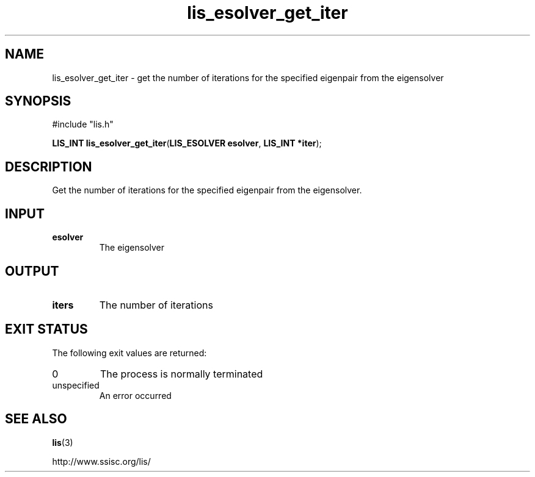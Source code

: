.TH lis_esolver_get_iter 3 "28 Aug 2014" "Man Page" "Lis Library Functions"

.SH NAME

lis_esolver_get_iter \- get the number of iterations for the specified eigenpair from the eigensolver

.SH SYNOPSIS

#include "lis.h"

\fBLIS_INT lis_esolver_get_iter\fR(\fBLIS_ESOLVER esolver\fR, \fBLIS_INT *iter\fR);

.SH DESCRIPTION

Get the number of iterations for the specified eigenpair from the eigensolver.

.SH INPUT

.IP "\fBesolver\fR"
The eigensolver

.SH OUTPUT

.IP "\fBiters\fR"
The number of iterations 

.SH EXIT STATUS

The following exit values are returned:
.IP "0"
The process is normally terminated
.IP "unspecified"
An error occurred

.SH SEE ALSO

.BR lis (3)
.PP
http://www.ssisc.org/lis/

